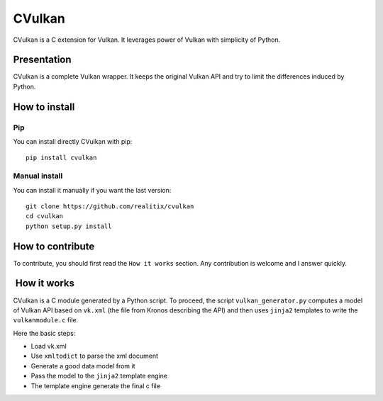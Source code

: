CVulkan
=======

CVulkan is a C extension for Vulkan. It leverages power of Vulkan with
simplicity of Python.

Presentation
------------

CVulkan is a complete Vulkan wrapper. It keeps the original Vulkan API
and try to limit the differences induced by Python.

How to install
--------------

Pip
~~~

You can install directly CVulkan with pip:

::

    pip install cvulkan

Manual install
~~~~~~~~~~~~~~

You can install it manually if you want the last version:

::

    git clone https://github.com/realitix/cvulkan
    cd cvulkan
    python setup.py install

How to contribute
-----------------

To contribute, you should first read the ``How it works`` section. Any
contribution is welcome and I answer quickly.

 How it works
-------------

CVulkan is a C module generated by a Python script. To proceed, the
script ``vulkan_generator.py`` computes a model of Vulkan API based on
``vk.xml`` (the file from Kronos describing the API) and then uses
``jinja2`` templates to write the ``vulkanmodule.c`` file.

Here the basic steps:

-  Load vk.xml
-  Use ``xmltodict`` to parse the xml document
-  Generate a good data model from it
-  Pass the model to the ``jinja2`` template engine
-  The template engine generate the final c file
